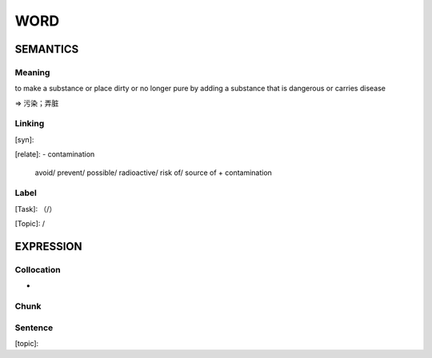 WORD
=========


SEMANTICS
---------

Meaning
```````
to make a substance or place dirty or no longer pure by adding a substance that is dangerous or carries disease

=> 污染；弄脏

Linking
```````
[syn]:

[relate]:
- contamination

    avoid/ prevent/ possible/ radioactive/ risk of/ source of + contamination

Label
`````
[Task]: （/）

[Topic]:  /


EXPRESSION
----------


Collocation
```````````
-

Chunk
`````


Sentence
`````````
[topic]:

